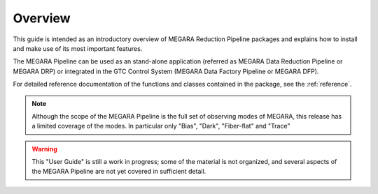 #####################
Overview
#####################
      
This guide is intended as an introductory overview of MEGARA Reduction Pipeline 
packages and explains how to install and make use of its most important features.

The MEGARA Pipeline can be used as an stand-alone application (referred as 
MEGARA Data Reduction Pipeline or MEGARA DRP) or 
integrated in the GTC Control System (MEGARA Data Factory Pipeline or MEGARA DFP).

For detailed reference documentation of the functions and
classes contained in the package, see the :ref:`reference`.
    
.. note::

   Although the scope of the MEGARA Pipeline is the full set of observing
   modes of MEGARA, this release has a limited coverage of the modes. In
   particular only "Bias", "Dark", "Fiber-flat" and "Trace"
    
    
.. warning::

   This "User Guide" is still a work in progress; some of the material
   is not organized, and several aspects of the MEGARA Pipeline are not yet covered
   in sufficient detail.

